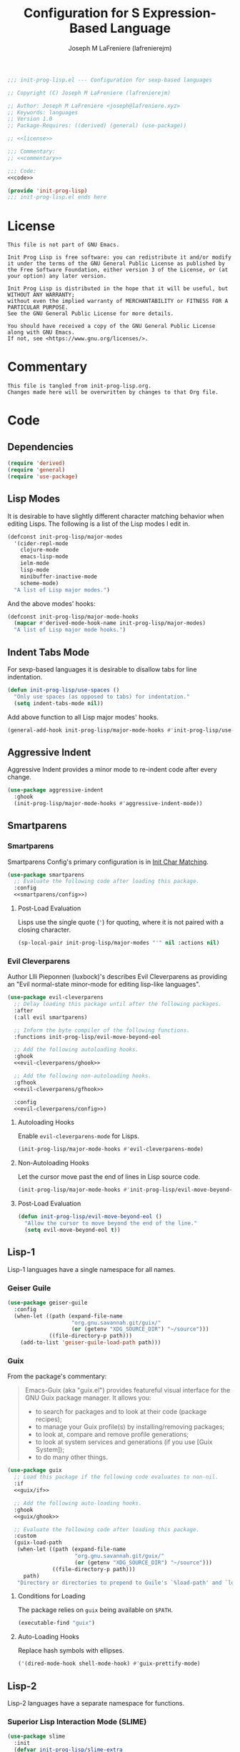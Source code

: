 #+TITLE: Configuration for S Expression-Based Language
#+AUTHOR: Joseph M LaFreniere (lafrenierejm)
#+EMAIL: joseph@lafreniere.xyz
#+PROPERTY: HEADER-ARGS+ :noweb yes

#+BEGIN_SRC emacs-lisp :tangle yes
;;; init-prog-lisp.el --- Configuration for sexp-based languages

;; Copyright (C) Joseph M LaFreniere (lafrenierejm)

;; Author: Joseph M LaFreniere <joseph@lafreniere.xyz>
;; Keywords: languages
;; Version 1.0
;; Package-Requires: ((derived) (general) (use-package))

;; <<license>>

;;; Commentary:
;; <<commentary>>

;;; Code:
<<code>>

(provide 'init-prog-lisp)
;;; init-prog-lisp.el ends here
#+END_SRC

* License
:PROPERTIES:
:HEADER-ARGS+: :noweb-ref license
:END:

#+BEGIN_SRC text
This file is not part of GNU Emacs.

Init Prog Lisp is free software: you can redistribute it and/or modify it under the terms of the GNU General Public License as published by the Free Software Foundation, either version 3 of the License, or (at your option) any later version.

Init Prog Lisp is distributed in the hope that it will be useful, but WITHOUT ANY WARRANTY;
without even the implied warranty of MERCHANTABILITY or FITNESS FOR A PARTICULAR PURPOSE.
See the GNU General Public License for more details.

You should have received a copy of the GNU General Public License along with GNU Emacs.
If not, see <https://www.gnu.org/licenses/>.
#+END_SRC

* Commentary
:PROPERTIES:
:HEADER-ARGS+: :noweb-ref commentary
:END:

#+BEGIN_SRC text
This file is tangled from init-prog-lisp.org.
Changes made here will be overwritten by changes to that Org file.
#+END_SRC

* Code
:PROPERTIES:
:HEADER-ARGS+: :noweb-ref code
:END:

** Dependencies
#+BEGIN_SRC emacs-lisp
(require 'derived)
(require 'general)
(require 'use-package)
#+END_SRC

** Lisp Modes

It is desirable to have slightly different character matching behavior when editing Lisps.
The following is a list of the Lisp modes I edit in.

#+BEGIN_SRC emacs-lisp
(defconst init-prog-lisp/major-modes
  '(cider-repl-mode
    clojure-mode
    emacs-lisp-mode
    ielm-mode
    lisp-mode
    minibuffer-inactive-mode
    scheme-mode)
  "A list of Lisp major modes.")
#+END_SRC

And the above modes' hooks:

#+BEGIN_SRC emacs-lisp
(defconst init-prog-lisp/major-mode-hooks
  (mapcar #'derived-mode-hook-name init-prog-lisp/major-modes)
  "A list of Lisp major mode hooks.")
#+END_SRC

** Indent Tabs Mode
For sexp-based languages it is desirable to disallow tabs for line indentation.

#+BEGIN_SRC emacs-lisp
(defun init-prog-lisp/use-spaces ()
  "Only use spaces (as opposed to tabs) for indentation."
  (setq indent-tabs-mode nil))
#+END_SRC

Add above function to all Lisp major modes' hooks.

#+BEGIN_SRC emacs-lisp
(general-add-hook init-prog-lisp/major-mode-hooks #'init-prog-lisp/use-spaces)
#+END_SRC

** Aggressive Indent
Aggressive Indent provides a minor mode to re-indent code after every change.

#+BEGIN_SRC emacs-lisp
(use-package aggressive-indent
  :ghook
  (init-prog-lisp/major-mode-hooks #'aggressive-indent-mode))
#+END_SRC

** Smartparens
*** Smartparens
Smartparens Config's primary configuration is in [[file:init-char-matching.org][Init Char Matching]].

#+BEGIN_SRC emacs-lisp
(use-package smartparens
  ;; Evaluate the following code after loading this package.
  :config
  <<smartparens/config>>)
#+END_SRC

**** Post-Load Evaluation
:PROPERTIES:
:HEADER-ARGS+: :noweb-ref smartparens/config
:END:

Lisps use the single quote (='=) for quoting, where it is not paired with a closing character.

#+BEGIN_SRC emacs-lisp
(sp-local-pair init-prog-lisp/major-modes "'" nil :actions nil)
#+END_SRC

*** Evil Cleverparens
Author Llli Pieponnen (luxbock)'s describes Evil Cleverparens as providing an "Evil normal-state minor-mode for editing lisp-like languages".

#+BEGIN_SRC emacs-lisp
(use-package evil-cleverparens
  ;; Delay loading this package until after the following packages.
  :after
  (:all evil smartparens)

  ;; Inform the byte compiler of the following functions.
  :functions init-prog-lisp/evil-move-beyond-eol

  ;; Add the following autoloading hooks.
  :ghook
  <<evil-cleverparens/ghook>>

  ;; Add the following non-autoloading hooks.
  :gfhook
  <<evil-cleverparens/gfhook>>

  :config
  <<evil-cleverparens/config>>)
#+END_SRC

**** Autoloading Hooks
:PROPERTIES:
:DESCRIPTION: Add auto-loading hooks related to Evil Cleverparens.
:HEADER-ARGS+: :noweb-ref evil-cleverparens/ghook
:END:

Enable ~evil-cleverparens-mode~ for Lisps.

#+BEGIN_SRC emacs-lisp
(init-prog-lisp/major-mode-hooks #'evil-cleverparens-mode)
#+END_SRC

**** Non-Autoloading Hooks
:PROPERTIES:
:HEADER-ARGS+: :noweb-ref evil-cleverparens/gfhook
:END:

Let the cursor move past the end of lines in Lisp source code.

#+BEGIN_SRC emacs-lisp
(init-prog-lisp/major-mode-hooks #'init-prog-lisp/evil-move-beyond-eol)
#+END_SRC

**** Post-Load Evaluation
:PROPERTIES:
:HEADER-ARGS+: :noweb-ref evil-cleverparens/config
:END:

#+BEGIN_SRC emacs-lisp
(defun init-prog-lisp/evil-move-beyond-eol ()
  "Allow the cursor to move beyond the end of the line."
  (setq evil-move-beyond-eol t))
#+END_SRC

** Lisp-1
Lisp-1 languages have a single namespace for all names.

*** Geiser Guile
#+BEGIN_SRC emacs-lisp
(use-package geiser-guile
  :config
  (when-let ((path (expand-file-name
                    "org.gnu.savannah.git/guix/"
                    (or (getenv "XDG_SOURCE_DIR") "~/source")))
             ((file-directory-p path)))
    (add-to-list 'geiser-guile-load-path path)))
#+END_SRC

*** Guix
From the package's commentary:
#+BEGIN_QUOTE
Emacs-Guix (aka "guix.el") provides featureful visual interface for the GNU Guix package manager.
It allows you:
- to search for packages and to look at their code (package recipes);
- to manage your Guix profile(s) by installing/removing packages;
- to look at, compare and remove profile generations;
- to look at system services and generations (if you use [Guix System]);
- to do many other things.
#+END_QUOTE

#+BEGIN_SRC emacs-lisp
(use-package guix
  ;; Load this package if the following code evaluates to non-nil.
  :if
  <<guix/if>>

  ;; Add the following auto-loading hooks.
  :ghook
  <<guix/ghook>>

  ;; Evaluate the following code after loading this package.
  :custom
  (guix-load-path
   (when-let ((path (expand-file-name
                     "org.gnu.savannah.git/guix/"
                     (or (getenv "XDG_SOURCE_DIR") "~/source")))
              ((file-directory-p path)))
     path)
   "Directory or directories to prepend to Guile's `%load-path' and `load-compiled-path'."))
#+END_SRC

**** Conditions for Loading
:PROPERTIES:
:HEADER-ARGS+: :noweb-ref guix/if
:END:

The package relies on =guix= being available on =$PATH=.

#+BEGIN_SRC emacs-lisp
(executable-find "guix")
#+END_SRC

**** Auto-Loading Hooks
:PROPERTIES:
:HEADER-ARGS+: :noweb-ref guix/ghook
:END:

Replace hash symbols with ellipses.

#+BEGIN_SRC emacs-lisp
('(dired-mode-hook shell-mode-hook) #'guix-prettify-mode)
#+END_SRC

** Lisp-2
Lisp-2 languages have a separate namespace for functions.

*** Superior Lisp Interaction Mode (SLIME)
#+BEGIN_SRC emacs-lisp
(use-package slime
  :init
  (defvar init-prog-lisp/slime-extra
    '(slime-indentation slime-fancy)
    "The contrib packages for SLIME to load")

  :config
  (setq slime-lisp-implementations
        '((sbcl ("sbcl" "--noinform"))))
  (slime-setup init-prog-lisp/slime-extra))
#+END_SRC

*** Emacs Lisp
#+BEGIN_SRC emacs-lisp
(use-package elisp-mode
  ;; Add the following keybindings.
  :general
  (:keymaps 'emacs-lisp-mode-map
   "C-c C-c" #'eval-buffer))
#+END_SRC
